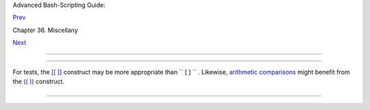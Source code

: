 .. raw:: html

   <div class="NAVHEADER">

.. raw:: html

   <table border="0" cellpadding="0" cellspacing="0" summary="Header navigation table" width="100%">

.. raw:: html

   <tr>

.. raw:: html

   <th align="center" colspan="3">

Advanced Bash-Scripting Guide:

.. raw:: html

   </th>

.. raw:: html

   </tr>

.. raw:: html

   <tr>

.. raw:: html

   <td align="left" valign="bottom" width="10%">

`Prev <wrapper.html>`__

.. raw:: html

   </td>

.. raw:: html

   <td align="center" valign="bottom" width="80%">

Chapter 36. Miscellany

.. raw:: html

   </td>

.. raw:: html

   <td align="right" valign="bottom" width="10%">

`Next <recursionsct.html>`__

.. raw:: html

   </td>

.. raw:: html

   </tr>

.. raw:: html

   </table>

--------------

.. raw:: html

   </div>

.. raw:: html

   <div class="SECT1">

  36.3. Tests and Comparisons: Alternatives
==========================================

For tests, the `[[ ]] <testconstructs.html#DBLBRACKETS>`__ construct may
be more appropriate than ``             [       ]           `` .
Likewise, `arithmetic comparisons <comparison-ops.html#ICOMPARISON1>`__
might benefit from the `(( )) <dblparens.html>`__ construct.

+--------------------------+--------------------------+--------------------------+
| .. code:: PROGRAMLISTING |
|                          |
|     a=8                  |
|                          |
|     # All of the compari |
| sons below are equivalen |
| t.                       |
|     test "$a" -lt 16 &&  |
| echo "yes, $a < 16"      |
|     # "and list"         |
|     /bin/test "$a" -lt 1 |
| 6 && echo "yes, $a < 16" |
|                          |
|     [ "$a" -lt 16 ] && e |
| cho "yes, $a < 16"       |
|     [[ $a -lt 16 ]] && e |
| cho "yes, $a < 16"       |
|     # Quoting variables  |
| within                   |
|     (( a < 16 )) && echo |
|  "yes, $a < 16"          |
|     # [[ ]] and (( )) no |
| t necessary.             |
|                          |
|     city="New York"      |
|     # Again, all of the  |
| comparisons below are eq |
| uivalent.                |
|     test "$city" \< Pari |
| s && echo "Yes, Paris is |
|  greater than $city"     |
|                          |
|               # Greater  |
| ASCII order.             |
|     /bin/test "$city" \< |
|  Paris && echo "Yes, Par |
| is is greater than $city |
| "                        |
|     [ "$city" \< Paris ] |
|  && echo "Yes, Paris is  |
| greater than $city"      |
|     [[ $city < Paris ]]  |
| && echo "Yes, Paris is g |
| reater than $city"       |
|                          |
|               # Need not |
|  quote $city.            |
|                          |
|     # Thank you, S.C.    |
                          
+--------------------------+--------------------------+--------------------------+

.. raw:: html

   </div>

.. raw:: html

   <div class="NAVFOOTER">

--------------

+--------------------------+--------------------------+--------------------------+
| `Prev <wrapper.html>`__  | Shell Wrappers           |
| `Home <index.html>`__    | `Up <miscellany.html>`__ |
| `Next <recursionsct.html | Recursion: a script      |
| >`__                     | calling itself           |
+--------------------------+--------------------------+--------------------------+

.. raw:: html

   </div>

